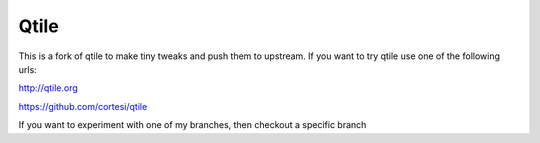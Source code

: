 Qtile
====

This is a fork of qtile to make tiny tweaks and push them to upstream. If you
want to try qtile use one of the following urls:

http://qtile.org

https://github.com/cortesi/qtile

If you want to experiment with one of my branches, then checkout a specific
branch
